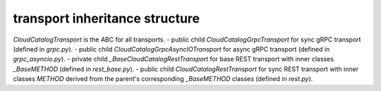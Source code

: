 
transport inheritance structure
_______________________________

`CloudCatalogTransport` is the ABC for all transports.
- public child `CloudCatalogGrpcTransport` for sync gRPC transport (defined in `grpc.py`).
- public child `CloudCatalogGrpcAsyncIOTransport` for async gRPC transport (defined in `grpc_asyncio.py`).
- private child `_BaseCloudCatalogRestTransport` for base REST transport with inner classes `_BaseMETHOD` (defined in `rest_base.py`).
- public child `CloudCatalogRestTransport` for sync REST transport with inner classes `METHOD` derived from the parent's corresponding `_BaseMETHOD` classes (defined in `rest.py`).
